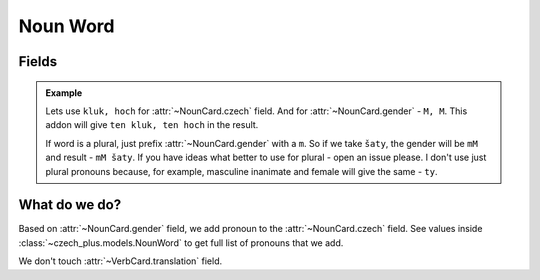 #########
Noun Word
#########

******
Fields
******

.. class:: NounCard

  .. attribute:: czech

    Word in Czech. Number of words here must be equal to number of words in
    :class:`~NounCard.gender` field.

  .. attribute:: gender

    Gender of the word. See :class:`~czech_plus.models.Gender` class for all
    possible values. Number of words here must be equal to number of words in
    :class:`~NounCard.czech` field.

  .. attribute:: translation

    Translation of the word to your language.

  .. admonition:: Example

    Lets use ``kluk, hoch`` for :attr:`~NounCard.czech` field.
    And for :attr:`~NounCard.gender` - ``M, M``.
    This addon will give ``ten kluk, ten hoch`` in the result.

    If word is a plural, just prefix :attr:`~NounCard.gender` with a ``m``.
    So if we take ``šaty``, the gender will be ``mM`` and result - ``mM šaty``.
    If you have ideas what better to use for plural - open an issue please.
    I don't use just plural pronouns because, for example, masculine inanimate
    and female will give the same - ``ty``.


**************
What do we do?
**************

Based on :attr:`~NounCard.gender` field, we add pronoun to the
:attr:`~NounCard.czech` field. See values inside
:class:`~czech_plus.models.NounWord` to get full list of
pronouns that we add.

We don't touch :attr:`~VerbCard.translation` field.
